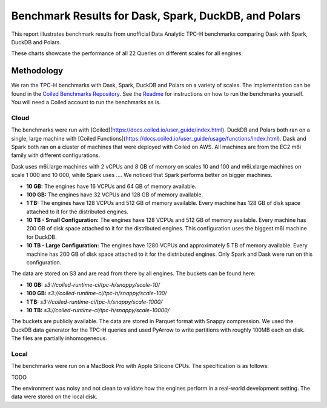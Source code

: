 Benchmark Results for Dask, Spark, DuckDB, and Polars
=====================================================

This report illustrates benchmark results from unofficial Data Analytic
TPC-H benchmarks comparing Dask with Spark, DuckDB and Polars.

.. tab-set::

   .. tab-item:: Local

       .. tab-set::

          .. tab-item:: 10 GB

            .. altair-plot::
               :remove-code:

               import altair as alt
               alt.Chart.from_json(open("charts/local-10.json").read())

          .. tab-item:: 100 GB

            .. altair-plot::
               :remove-code:

               alt.Chart.from_json(open("charts/local-100.json").read())

   .. tab-item:: Cloud
      :selected:

       .. tab-set::

          .. tab-item:: 10 GB

            .. altair-plot::
               :remove-code:

               import altair as alt
               alt.Chart.from_json(open("charts/cloud-10.json").read())

          .. tab-item:: 100 GB

            .. altair-plot::
               :remove-code:

               alt.Chart.from_json(open("charts/cloud-100.json").read())

          .. tab-item:: 1 TB
            :selected:

            .. altair-plot::
               :remove-code:

               alt.Chart.from_json(open("charts/cloud-1000.json").read())

          .. tab-item:: 10 TB

            .. altair-plot::
               :remove-code:

               alt.Chart.from_json(open("charts/cloud-10000.json").read())

These charts showcase the performance of all 22 Queries on different scales for
all engines.

Methodology
-----------

We ran the TPC-H benchmarks with Dask, Spark, DuckDB and Polars on a variety of scales.
The implementation can be found in the
`Coiled Benchmarks Repository <https://github.com/coiled/benchmarks/tree/main/tests/tpch>`_.
See the `Readme <https://github.com/coiled/benchmarks/blob/main/tests/tpch/README.md>`_
for instructions on how to run the benchmarks yourself. You will need a Coiled account to
run the benchmarks as is.

Cloud
+++++

The benchmarks were run with [Coiled](https://docs.coiled.io/user_guide/index.html).
DuckDB and Polars both ran on a single, large machine with
[Coiled Functions](https://docs.coiled.io/user_guide/usage/functions/index.html).
Dask and Spark both ran on a cluster of machines that were deployed with Coiled on
AWS. All machines are from the EC2 m6i family with different configurations.

Dask uses m6i.large machines with 2 vCPUs and 8 GB of memory on scales 10 and 100 and
m6i.xlarge machines on scale 1 000 and 10 000, while Spark uses
.... We noticed that Spark performs better on bigger machines.

- **10 GB:** The engines have 16 VCPUs and 64 GB of memory available.
- **100 GB:** The engines have 32 VCPUs and 128 GB of memory available.
- **1 TB:** The engines have 128 VCPUs and 512 GB of memory available. Every machine has
  128 GB of disk space attached to it for the distributed engines.
- **10 TB - Small Configuration:** The engines have 128 VCPUs and 512 GB of memory available.
  Every machine has 200 GB of disk space attached to it for the distributed engines.
  This configuration uses the biggest m6i machine for DuckDB.
- **10 TB - Large Configuration:** The engines have 1280 VCPUs and approximately 5 TB of memory available.
  Every machine has 200 GB of disk space attached to it for the distributed engines. Only Spark and
  Dask were run on this configuration.

The data are stored on S3 and are read from there by all engines. The buckets can be found here:

- **10 GB:** `s3://coiled-runtime-ci/tpc-h/snappy/scale-10/`
- **100 GB:** `s3://coiled-runtime-ci/tpc-h/snappy/scale-100/`
- **1 TB:** `s3://coiled-runtime-ci/tpc-h/snappy/scale-1000/`
- **10 TB:** `s3://coiled-runtime-ci/tpc-h/snappy/scale-10000/`

The buckets are publicly available. The data are stored in Parquet format with Snappy compression.
We used the DuckDB data generator for the TPC-H queries and used PyArrow to write partitions
with roughly 100MB each on disk. The files are partially inhomogeneous.

Local
+++++

The benchmarks were run on a MacBook Pro with Apple Silicone CPUs. The specification is as
follows:

TODO

The environment was noisy and not clean to validate how the engines perform in a real-world
development setting. The data were stored on the local disk.
